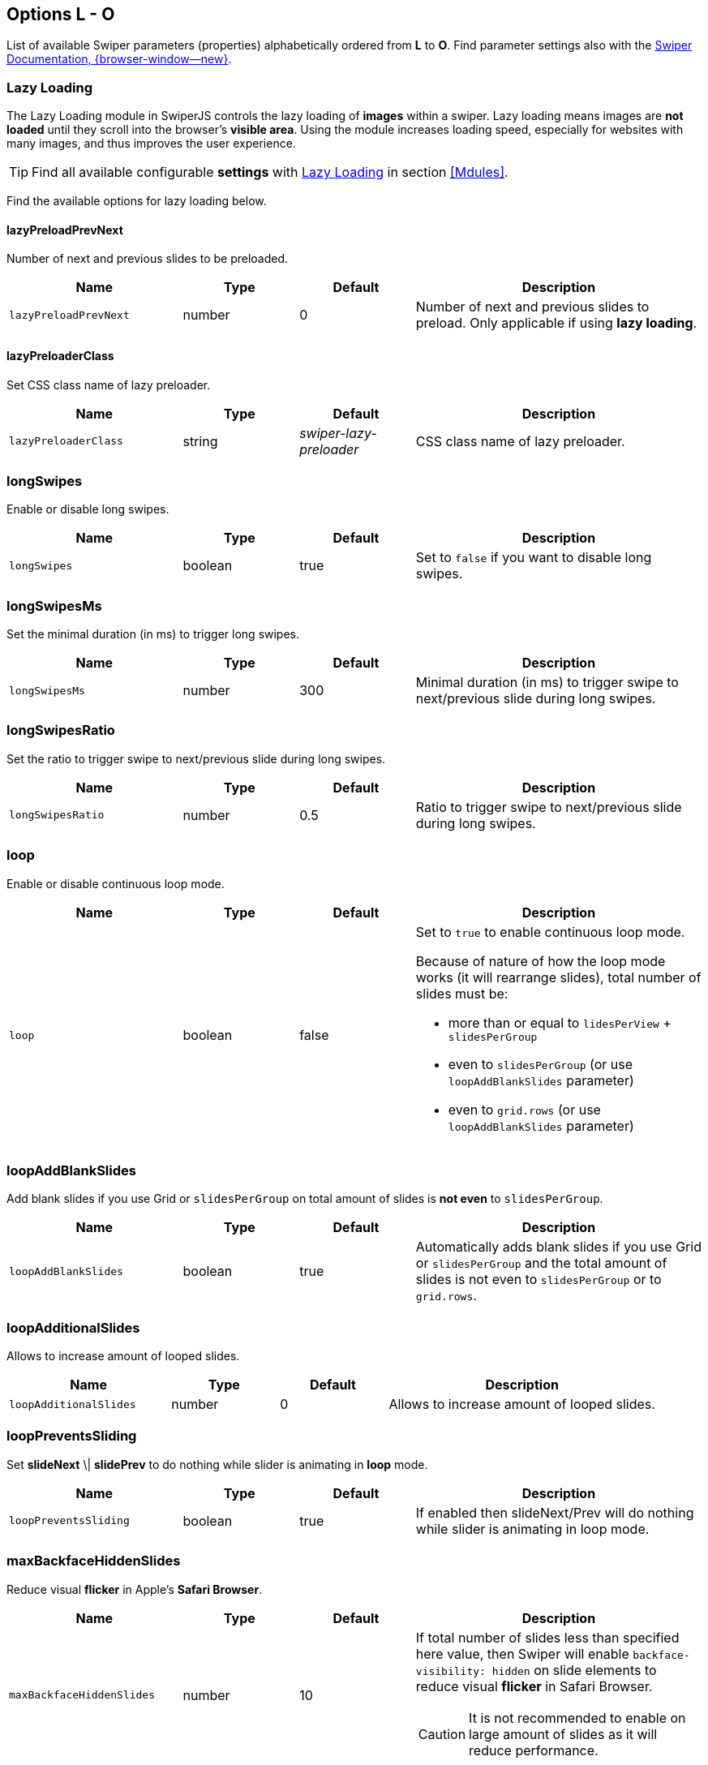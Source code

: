 [role="mt-5"]
== Options L - O

List of available Swiper parameters (properties) alphabetically ordered
from *L* to *O*. Find parameter settings also with the
https://swiperjs.com/swiper-api[Swiper Documentation, {browser-window--new}].

=== Lazy Loading

The Lazy Loading module in SwiperJS controls the lazy loading of *images*
within a swiper. Lazy loading means images are *not loaded* until they
scroll into the browser's *visible area*. Using the module increases loading
speed, especially for websites with many images, and thus improves the user
experience.

[TIP]
====
Find all available configurable *settings* with <<Lazy Loading>> in section
<<Mdules>>.
====

Find the available options for lazy loading below.

[role="mt-4"]
[[options-lazyPreloadPrevNext]]
==== lazyPreloadPrevNext

Number of next and previous slides to be preloaded.

[cols="3,2,2,5a", subs=+macros, options="header", width="100%", role="rtable mt-4 mb-5"]
|===
|Name |Type |Default |Description

|`lazyPreloadPrevNext`
|number
|0
|Number of next and previous slides to preload. Only applicable if using
*lazy loading*.

|===

[role="mt-4"]
[[options-lazyPreloaderClass]]
==== lazyPreloaderClass

Set CSS class name of lazy preloader.

[cols="3,2,2,5a", subs=+macros, options="header", width="100%", role="rtable mt-4 mb-5"]
|===
|Name |Type |Default |Description

|`lazyPreloaderClass`
|string
|_swiper-lazy-preloader_
|CSS class name of lazy preloader.

|===

[role="mt-4"]
[[options-longSwipes]]
=== longSwipes

Enable or disable long swipes.

[cols="3,2,2,5a", subs=+macros, options="header", width="100%", role="rtable mt-4 mb-5"]
|===
|Name |Type |Default |Description

|`longSwipes`
|boolean
|true
|Set to `false` if you want to disable long swipes.

|===

[role="mt-4"]
[[options-longSwipesMs]]
=== longSwipesMs

Set the minimal duration (in ms) to trigger long swipes.

[cols="3,2,2,5a", subs=+macros, options="header", width="100%", role="rtable mt-4 mb-5"]
|===
|Name |Type |Default |Description

|`longSwipesMs`
|number
|300
|Minimal duration (in ms) to trigger swipe to next/previous slide
during long swipes.

|===

[role="mt-4"]
[[options-longSwipesRatio]]
=== longSwipesRatio

Set the ratio to trigger swipe to next/previous slide during long swipes.

[cols="3,2,2,5a", subs=+macros, options="header", width="100%", role="rtable mt-4 mb-5"]
|===
|Name |Type |Default |Description

|`longSwipesRatio`
|number
|0.5
|Ratio to trigger swipe to next/previous slide during long swipes.

|===

[role="mt-4"]
[[options-loop]]
=== loop

Enable or disable continuous loop mode.

[cols="3,2,2,5a", subs=+macros, options="header", width="100%", role="rtable mt-4 mb-5"]
|===
|Name |Type |Default |Description

|`loop`
|boolean
|false
|Set to `true` to enable continuous loop mode.

Because of nature of how the loop mode works (it will rearrange slides),
total number of slides must be:

* more than or equal to `lidesPerView` + `slidesPerGroup`
* even to `slidesPerGroup` (or use `loopAddBlankSlides` parameter)
* even to `grid.rows` (or use `loopAddBlankSlides` parameter)
|===

[role="mt-4"]
[[options-loopAddBlankSlides]]
=== loopAddBlankSlides

Add blank slides if you use Grid or `slidesPerGroup` on total amount of
slides is *not even* to `slidesPerGroup`.

[cols="3,2,2,5a", subs=+macros, options="header", width="100%", role="rtable mt-4 mb-5"]
|===
|Name |Type |Default |Description

|`loopAddBlankSlides`
|boolean
|true
|Automatically adds blank slides if you use Grid or `slidesPerGroup`
and the total amount of slides is not even to `slidesPerGroup` or to
`grid.rows`.

|===

[role="mt-4"]
[[options-loopAdditionalSlides]]
=== loopAdditionalSlides

Allows to increase amount of looped slides.

[cols="3,2,2,5a", subs=+macros, options="header", width="100%", role="rtable mt-4 mb-5"]
|===
|Name |Type |Default |Description

|`loopAdditionalSlides`
|number
|0
|Allows to increase amount of looped slides.

|===

[role="mt-4"]
[[options-loopPreventsSliding]]
=== loopPreventsSliding

Set *slideNext* \| *slidePrev* to do nothing while slider is animating
in *loop* mode.

[cols="3,2,2,5a", subs=+macros, options="header", width="100%", role="rtable mt-4 mb-5"]
|===
|Name |Type |Default |Description

|`loopPreventsSliding`
|boolean
|true
|If enabled then slideNext/Prev will do nothing while slider is animating
in loop mode.

|===

[role="mt-4"]
[[options-maxBackfaceHiddenSlides]]
=== maxBackfaceHiddenSlides

Reduce visual *flicker* in Apple's *Safari Browser*.

[cols="3,2,2,5a", subs=+macros, options="header", width="100%", role="rtable mt-4 mb-5"]
|===
|Name |Type |Default |Description

|`maxBackfaceHiddenSlides`
|number
|10
|If total number of slides less than specified here value, then Swiper
will enable `backface-visibility: hidden` on slide elements to reduce
visual *flicker* in Safari Browser.

[CAUTION]
====
It is not recommended to enable on large amount of slides as it will
reduce performance.
====

|===

////
[role="mt-4"]
[[options-modules]]
=== modules

Configure array with Swiper modules.

[cols="3,2,2,5a", subs=+macros, options="header", width="100%", role="rtable mt-4 mb-5"]
|===
|Name |Type |Default |Description

|`modules`
|any[]
|*no defaults*
|Array with Swiper modules.

[source, js]
----
import Swiper from 'swiper';
import { Navigation, Pagination } from 'swiper/modules';

const swiper = new Swiper('#swiper_id', {
    modules: [ Navigation, Pagination ]
});
----

|===
////


[role="mt-4"]
[[options-mousewheel]]
=== mousewheel

The Mousewheel Control module in SwiperJS enables users to navigate through
the slides of a SwiperJS instance using their mouse wheel.

[TIP]
====
Find all available configurable *settings* with <<Mousewheel Control>> in
section <<Mdules>>.
====

Find the available options for mousewheel control below to enables or disable
navigation through slides using mouse wheel.

[cols="3,2,2,5a", subs=+macros, options="header", width="100%", role="rtable mt-4 mb-5"]
|===
|Name |Type |Default |Description

|`mousewheel`
|any
|*no defaults*
|Enables navigation through slides using mouse wheel. Object with
mousewheel parameters or boolean `true` to enable with default settings.

[source, js]
----
const swiper = new Swiper('#swiper_id', {
  mousewheel: {
    invert: true
  }
});
----

|===

[role="mt-4"]
[[options-navigation]]
=== navigation

The Pagination module in SwiperJS is a powerful tool that allows you to add
visual indicators (like buttons) to a SwiperJS slide. The navigation elements
make it clear to users how many slides there are and which slide they are
currently viewing.

[TIP]
====
Find all available configurable *settings* with <<Navigation>> in section
<<Mdules>>.
====

Find the available options for navigation below to enable and configure the
navigation (module).

[cols="3,2,2,5a", subs=+macros, options="header", width="100%", role="rtable mt-4 mb-5"]
|===
|Name |Type |Default |Description

|`navigation`
|any
|*no defaults*
|Object with navigation parameters or boolean `true` to enable with
default settings.

[source, js]
----
const swiper = new Swiper('#swiper_id', {
  navigation: {
    nextEl: '.swiper-button-next',
    prevEl: '.swiper-button-prev'
  }
});
----

|===


[role="mt-4"]
[[options-nested]]
=== nested

Control Swiper for correct touch events interception.

[cols="3,2,2,5a", subs=+macros, options="header", width="100%", role="rtable mt-4 mb-5"]
|===
|Name |Type |Default |Description

|`nested`
|boolean
|false
|Set to `true` on Swiper for correct touch events interception. Use only on
swipers that use same direction as the parent one.

|===

[role="mt-4"]
[[options-noSwiping]]
=== noSwiping

Control *no* swiping on elements specified by (CSS) `noSwipingClass`.

[cols="3,2,2,5a", subs=+macros, options="header", width="100%", role="rtable mt-4 mb-5"]
|===
|Name |Type |Default |Description

|`noSwiping`
|boolean
|true
|Enable/disable swiping on elements matched to class specified in
`noSwipingClass`.

|===

[role="mt-4"]
[[options-noSwipingClass]]
=== noSwipingClass

Specify (CSS) elements to disable swiping on.

[cols="3,2,2,5a", subs=+macros, options="header", width="100%", role="rtable mt-4 mb-5"]
|===
|Name |Type |Default |Description

|`noSwipingClass`
|string
|_swiper-no-swiping_
|Specify `noSwiping` element css class.

|===


[role="mt-4"]
[[options-noSwipingSelector]]
=== noSwipingSelector

Specify (CSS) elements to disable swiping on.

[cols="3,2,2,5a", subs=+macros, options="header", width="100%", role="rtable mt-4 mb-5"]
|===
|Name |Type |Default |Description

|`noSwipingSelector`
|string
|*no defaults*
|Can be used instead of `noSwipingClass` to specify elements to disable
swiping on. For example `input` will disable swiping on all inputs.

|===

[role="mt-4"]
[[options-normalizeSlideIndex]]
=== normalizeSlideIndex

Normalize slide index.

[cols="3,2,2,5a", subs=+macros, options="header", width="100%", role="rtable mt-4 mb-5"]
|===
|Name |Type |Default |Description

|`normalizeSlideIndex`
|boolean
|true
|Normalize slide index.

|===

[role="mt-4"]
[[options-observeParents]]
=== observeParents

Configure to watch *Mutations* for Swiper parent elements.

[cols="3,2,2,5a", subs=+macros, options="header", width="100%", role="rtable mt-4 mb-5"]
|===
|Name |Type |Default |Description

|`observeParents`
|boolean
|false
|Set to `true` if you also need to watch *Mutations* for Swiper
parent elements.

|===

[role="mt-4"]
[[options-observeSlideChildren]]
=== observeSlideChildren

Configure to watch *Mutations* for Swiper slide child elements.

[cols="3,2,2,5a", subs=+macros, options="header", width="100%", role="rtable mt-4 mb-5"]
|===
|Name |Type |Default |Description

|`observeSlideChildren`
|boolean
|false
|Set to `true` if you also need to watch *Mutations* for Swiper slide
child elements.

|===

[role="mt-4"]
[[options-observer]]
=== observer

Enable a *Mutation Observer* on Swiper and its elements.

[cols="3,2,2,5a", subs=+macros, options="header", width="100%", role="rtable mt-4 mb-5"]
|===
|Name |Type |Default |Description

|`observer`
|boolean
|false
|Set to `true` to enable a *Mutation Observer* on Swiper and its elements.
In this case Swiper will be updated (reinitialized) each time if you change
its style (like hide/show) or modify its child elements
(like adding/removing slides).

|===

[role="mt-4"]
[[options-on]]
=== on

Register event handlers.

[cols="3,2,2,5a", subs=+macros, options="header", width="100%", role="rtable mt-4 mb-5"]
|===
|Name |Type |Default |Description

|`on`
|object
|*no defaults*
|Register event handlers.

[source, js]
----
const swiper = new Swiper('#swiper_id', {
  swiper.on('click', (swiper, event) => {
    // do something
  }
});
----

|===

[role="mt-4"]
[[options-onAny]]
=== onAny

Register event handlers on *all* events.

[cols="3,2,2,5a", subs=+macros, options="header", width="100%", role="rtable mt-4 mb-5"]
|===
|Name |Type |Default |Description

|`onAny`
|function([.text-primary]#handler#)
|*no defaults*
|Add event listener that will be fired on all events.

[source, js]
----
const swiper = new Swiper('#swiper_id', {
  onAny(eventName, ...args) {
    console.log('Event: ', eventName);
    console.log('Event data: ', args);
  }
});
----

|===

[role="mt-4"]
[[options-oneWayMovement]]
=== oneWayMovement

Configure swipe slides only forward (one-way) regardless of swipe direction.

[cols="3,2,2,5a", subs=+macros, options="header", width="100%", role="rtable mt-4 mb-5"]
|===
|Name |Type |Default |Description

|'oneWayMovement'
|boolean
|false
|When *enabled*, will swipe slides only forward (one-way) regardless of
swipe direction.

|===
